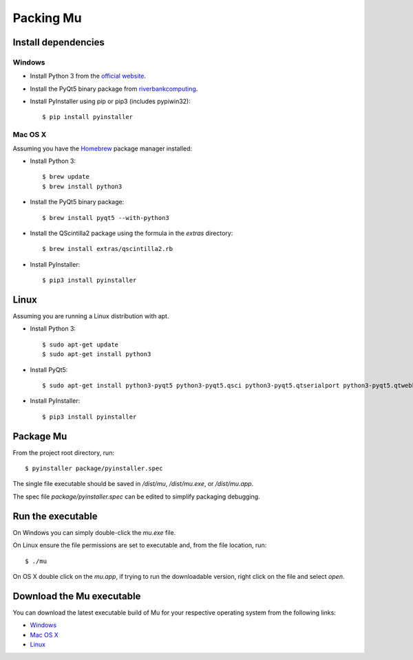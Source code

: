 Packing Mu
==========

Install dependencies
--------------------

Windows
+++++++

* Install Python 3 from the `official website <https://www.python.org/downloads/>`_.
* Install the PyQt5 binary package from `riverbankcomputing <https://riverbankcomputing.com/software/pyqt/download>`_.
* Install PyInstaller using pip or pip3 (includes pypiwin32)::

    $ pip install pyinstaller

Mac OS X
++++++++

Assuming you have the `Homebrew <http://brew.sh/>`_ package manager installed:

* Install Python 3::

    $ brew update
    $ brew install python3

* Install the PyQt5 binary package::

    $ brew install pyqt5 --with-python3

* Install the QScintilla2 package using the formula in the `extras` directory::

    $ brew install extras/qscintilla2.rb

* Install PyInstaller::

    $ pip3 install pyinstaller

Linux
-----

Assuming you are running a Linux distribution with apt.

* Install Python 3::

    $ sudo apt-get update
    $ sudo apt-get install python3

* Install PyQt5::

    $ sudo apt-get install python3-pyqt5 python3-pyqt5.qsci python3-pyqt5.qtserialport python3-pyqt5.qtwebkit

* Install PyInstaller::

    $ pip3 install pyinstaller


Package Mu
----------

From the project root directory, run::

    $ pyinstaller package/pyinstaller.spec

The single file executable should be saved in `/dist/mu`, `/dist/mu.exe`, or `/dist/mu.app`.

The spec file `package/pyinstaller.spec` can be edited to simplify packaging debugging.


Run the executable
------------------

On Windows you can simply double-click the `mu.exe` file.

On Linux ensure the file permissions are set to executable and, from the file location, run::

    $ ./mu

On OS X double click on the `mu.app`, if trying to run the downloadable version, right click on the file and select `open`.


Download the Mu executable
--------------------------

.. image:: https://ci.appveyor.com/api/projects/status/agr9wmestx3t1tcl/branch/master?svg=true
    :target: https://ci.appveyor.com/project/carlosperate/mu

.. image:: https://travis-ci.org/mu-editor/mu.svg?branch=master
    :target: https://travis-ci.org/mu-editor/mu

You can download the latest executable build of Mu for your respective operating system from the following links:

* `Windows <http://ardublockly-builds.s3-website-us-west-2.amazonaws.com/index.html?prefix=microbit/windows/>`_
* `Mac OS X <http://ardublockly-builds.s3-website-us-west-2.amazonaws.com/index.html?prefix=microbit/osx/>`_
* `Linux <http://ardublockly-builds.s3-website-us-west-2.amazonaws.com/index.html?prefix=microbit/linux/>`_
